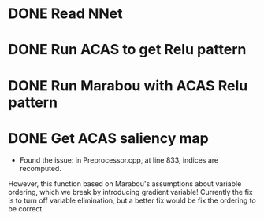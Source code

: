 * DONE Read NNet
* DONE Run ACAS to get Relu pattern
* DONE Run Marabou with ACAS Relu pattern
* DONE Get ACAS saliency map
- Found the issue: in Preprocessor.cpp, at line 833, indices are recomputed. 
However, this function based on Marabou's assumptions about variable ordering,
which we break by introducing gradient variable! Currently the fix is to turn
off variable elimination, but a better fix would be fix the ordering to be correct.
